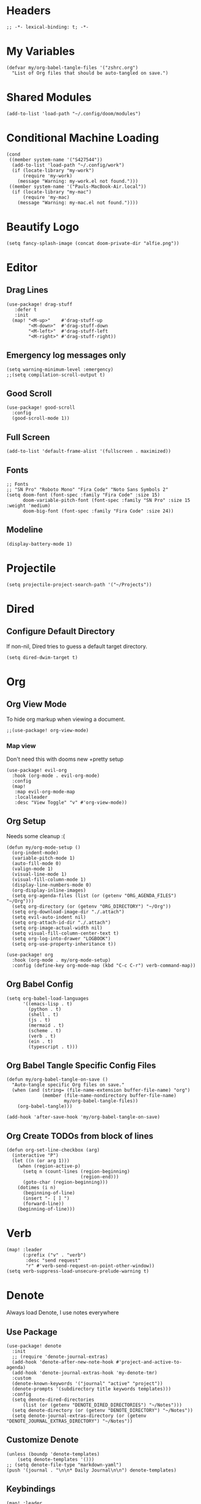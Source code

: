* Headers
#+begin_src elisp
;; -*- lexical-binding: t; -*-
#+end_src

* My Variables
#+begin_src elisp
(defvar my/org-babel-tangle-files '("zshrc.org")
  "List of Org files that should be auto-tangled on save.")
#+end_src

* Shared Modules
#+begin_src elisp
(add-to-list 'load-path "~/.config/doom/modules")
#+end_src

* Conditional Machine Loading
#+begin_src elisp
(cond
 ((member system-name '("S427544"))
  (add-to-list 'load-path "~/.config/work")
  (if (locate-library "my-work")
      (require 'my-work)
    (message "Warning: my-work.el not found.")))
 ((member system-name '("Pauls-MacBook-Air.local"))
  (if (locate-library "my-mac")
      (require 'my-mac)
    (message "Warning: my-mac.el not found."))))
#+end_src

* Beautify Logo
#+begin_src elisp
(setq fancy-splash-image (concat doom-private-dir "alfie.png"))
#+end_src

* Editor
** Drag Lines
#+begin_src elisp
(use-package! drag-stuff
   :defer t
   :init
  (map! "<M-up>"    #'drag-stuff-up
        "<M-down>"  #'drag-stuff-down
        "<M-left>"  #'drag-stuff-left
        "<M-right>" #'drag-stuff-right))
#+end_src

** Emergency log messages only
#+begin_src elisp
(setq warning-minimum-level :emergency)
;;(setq compilation-scroll-output t)
#+end_src

** Good Scroll
#+begin_src elisp
(use-package! good-scroll
  :config
  (good-scroll-mode 1))
#+end_src

** Full Screen
#+begin_src elisp
(add-to-list 'default-frame-alist '(fullscreen . maximized))
#+end_src

** Fonts
#+begin_src elisp
;; Fonts
;; "SN Pro" "Roboto Mono" "Fira Code" "Noto Sans Symbols 2"
(setq doom-font (font-spec :family "Fira Code" :size 15)
      doom-variable-pitch-font (font-spec :family "SN Pro" :size 15 :weight 'medium)
      doom-big-font (font-spec :family "Fira Code" :size 24))
#+end_src

** Modeline
#+begin_src elisp
(display-battery-mode 1)
#+end_src

* Projectile
#+begin_src elisp
(setq projectile-project-search-path '("~/Projects"))
#+end_src

* Dired
** Configure Default Directory
If non-nil, Dired tries to guess a default target directory.
#+begin_src elisp
(setq dired-dwim-target t)
#+end_src

* Org
** Org View Mode
To hide org markup when viewing a document.
#+begin_src elisp
;;(use-package! org-view-mode)
#+end_src
*** Map view
Don't need this with dooms new +pretty setup
#+begin_src elisp :tangle no
(use-package! evil-org
  :hook (org-mode . evil-org-mode)
  :config
  (map!
   :map evil-org-mode-map
   :localleader
   :desc "View Toggle" "v" #'org-view-mode))
#+end_src

** Org Setup
Needs some cleanup :(
#+begin_src elisp
(defun my/org-mode-setup ()
  (org-indent-mode)
  (variable-pitch-mode 1)
  (auto-fill-mode 0)
  (valign-mode 1)
  (visual-line-mode 1)
  (visual-fill-column-mode 1)
  (display-line-numbers-mode 0)
  (org-display-inline-images)
  (setq org-agenda-files (list (or (getenv "ORG_AGENDA_FILES") "~/Org")))
  (setq org-directory (or (getenv "ORG_DIRECTORY") "~/Org"))
  (setq org-download-image-dir "./.attach")
  (setq evil-auto-indent nil)
  (setq org-attach-id-dir "./.attach")
  (setq org-image-actual-width nil)
  (setq visual-fill-column-center-text t)
  (setq org-log-into-drawer "LOGBOOK")
  (setq org-use-property-inheritance t))

(use-package! org
  :hook (org-mode . my/org-mode-setup)
  :config (define-key org-mode-map (kbd "C-c C-r") verb-command-map))
#+end_src

** Org Babel Config
#+begin_src elisp :tangle no
(setq org-babel-load-languages
      '((emacs-lisp . t)
        (python . t)
        (shell . t)
        (js . t)
        (mermaid . t)
        (scheme . t)
        (verb . t)
        (ein . t)
        (typescript . t)))
#+end_src

** Org Babel Tangle Specific Config Files
#+begin_src elisp
(defun my/org-babel-tangle-on-save ()
  "Auto-tangle specific Org files on save."
  (when (and (string= (file-name-extension buffer-file-name) "org")
             (member (file-name-nondirectory buffer-file-name)
                     my/org-babel-tangle-files))
    (org-babel-tangle)))

(add-hook 'after-save-hook 'my/org-babel-tangle-on-save)
#+end_src

** Org Create TODOs from block of lines
#+begin_src elisp
(defun org-set-line-checkbox (arg)
  (interactive "P")
  (let ((n (or arg 1)))
    (when (region-active-p)
      (setq n (count-lines (region-beginning)
                           (region-end)))
      (goto-char (region-beginning)))
    (dotimes (i n)
      (beginning-of-line)
      (insert "- [ ] ")
      (forward-line))
    (beginning-of-line)))
#+end_src

* Verb
#+begin_src elisp
(map! :leader
      (:prefix ("v" . "verb")
       :desc "send request"
       "r" #'verb-send-request-on-point-other-window))
(setq verb-suppress-load-unsecure-prelude-warning t)
#+end_src

* Denote
Always load Denote, I use notes everywhere
** Use Package
#+begin_src elisp
(use-package! denote
  :init
  ;; (require 'denote-journal-extras)
  (add-hook 'denote-after-new-note-hook #'project-and-active-to-agenda)
  (add-hook 'denote-journal-extras-hook 'my-denote-tmr)
  :custom
  (denote-known-keywords '("journal" "active" "project"))
  (denote-prompts '(subdirectory title keywords templates)))
  :config
  (setq denote-dired-directories
      (list (or (getenv "DENOTE_DIRED_DIRECTORIES") "~/Notes")))
  (setq denote-directory (or (getenv "DENOTE_DIRECTORY") "~/Notes"))
  (setq denote-journal-extras-directory (or (getenv "DENOTE_JOURNAL_EXTRAS_DIRECTORY") "~/Notes"))
#+end_src

** Customize Denote
#+begin_src elisp
(unless (boundp 'denote-templates)
    (setq denote-templates '()))
;; (setq denote-file-type "markdown-yaml")
(push '(journal . "\n\n* Daily Journal\n\n") denote-templates)
#+end_src

** Keybindings
#+begin_src elisp
(map! :leader
      (:prefix ("e" . "denote")
       :desc "New Note" "n" #'denote
       :desc "Insert Link" "i" #'denote-insert-link
       :desc "New Journal" "j" #'denote-journal-extras-new-or-existing-entry
       :desc "Find in Notes" "f" #'consult-notes-search-in-all-notes
       :desc "Search Notes" "s" #'consult-notes))
#+end_src

** Consult Notes
#+begin_src elisp
(use-package! consult-notes
  :config
  (setq consult-notes-file-dir-sources
      (list (list "Notes" ?o (or (getenv "CONSULT_NOTES_FILE_DIR_SOURCES") "~/Notes"))))
  (when (locate-library "denote")
    (consult-notes-denote-mode)))
  ;; search only for text files in denote dir
  ;; (setq consult-notes-denote-files-function (function denote-directory-text-only-files)))
#+end_src

** Project denote stuff
#+begin_src elisp
(defun my/denote-insert-category (category)
  (save-excursion
    (beginning-of-buffer)
    (while (and
            (< (point) (point-max))
            (string= "#+"
                    (buffer-substring-no-properties
                     (point-at-bol)
                     (+ (point-at-bol) 2))))
      (next-line))

    (insert "#+category: " category)
    (save-buffer)))

(defun my/denote-create-topic-note ()
  (interactive)
  (let* ((topic-files (mapcar (lambda (file)
                                (cons (denote-retrieve-front-matter-title-value file 'org)
                                      file))
                              (denote-directory-files-matching-regexp "_kt")))
         (selected-topic (completing-read "Select topic: "
                                          (mapcar #'car topic-files))))

    (denote (denote-title-prompt (format "%s: " selected-topic))
            (denote-keywords-prompt))

    ;(my/denote-insert-category selected-topic)
    ))

(defun my/denote-extract-subtree ()
  (interactive)
  (save-excursion
    (if-let ((text (org-get-entry))
             (heading (denote-link-ol-get-heading)))
        (progn
          (delete-region (org-entry-beginning-position)
                         (save-excursion (org-end-of-subtree t) (point)))
          (denote heading (denote-keywords-prompt) 'org)
          (insert text)))))

(defvar my/denote-keywords
  '(("pra" . "Active Project")
    ("prb" . "Backlogged Project")
    ("prc" . "Closed Project")))

(defun my/denote-custom-affixation (completions)
  (mapcar (lambda (completion)
            (list completion
                  ""
                  (alist-get completion
                             my/denote-keywords
                             nil
                             nil
                             #'string=)))
          completions))

(defun my/denote-keyword-prompt ()
  (let ((completion-extra-properties
         (list :affixation-function
               #'my/denote-custom-affixation)))
    (denote-keywords-prompt)))
#+end_src

* Copilot
** Copilot Keybindings
#+begin_src elisp
(map! :leader
      (:prefix ("l" . "co-chat")
       :desc "Chat Prompt" "p" #'copilot-chat-prompt
       :desc "Reset" "r" #'copilot-chat-reset
       :desc "Chat buffers" "d" #'copilot-chat-display
       :desc "Explain selected" "e" #'copilot-chat-explain
       :desc "Review selected" "v" #'copilot-chat-review
       :desc "Document selected" "c" #'copilot-chat-doc
       :desc "Fix selected" "f" #'copilot-chat-fix
       :desc "Optimize selected" "o" #'copilot-chat-optimize
       :desc "Write tests for selected" "t" #'copilot-chat-test
       :desc "Custom prompt with selection" "p" #'copilot-chat-custom-prompt-selection
       :desc "Current buffer to copilot chat" "s" #'copilot-chat-add-current-buffer
       :desc "Buffer list" "b" #'copilot-chat-list
       :desc "Previous prompt history" "h" #'copilot-chat-prompt-history-previous
       :desc "Next prompt history" "n" #'copilot-chat-prompt-history-next))
#+end_src

* Custom Functions
** Tangle all files in a specified directory
#+begin_src elisp
(defun my/tangle-org-files-in-directory (directory)
  "Tangle all .org files in the specified DIRECTORY."
  (interactive "DDirectory: ")
  (let ((org-files (directory-files-recursively directory "\\.org\\'")))
    (dolist (file org-files)
      (message "Tangling %s..." file)
      (org-babel-tangle-file file))))
#+end_src

** Check formatter being used
#+begin_src elisp
(defun my/check-formatter-for-mode (mode)
  "Check the formatter used for a specific MODE."
  (interactive
   (list (intern (completing-read "Mode: " obarray
                                  (lambda (m)
                                    (and (fboundp m)
                                         (string-suffix-p "-mode" (symbol-name m))))
                                  t))))
  (with-temp-buffer
    (funcall mode)
    (message "Formatter for %s: %s" mode +format-with)))
#+end_src

* YAS Snippets
#+begin_src elisp
(use-package! doom-snippets
  :load-path "~/Projects/snippets"
  :after yasnippet)
#+end_src

* Typescript
#+begin_src elisp
;; (setq-hook! 'javascript-mode-hook +format-with-lsp t)
;; (setq-hook! 'javascript-mode-hook +format-with 'prettier)
(setq-hook! 'javascript-mode-hook +format-with 'prettier)
(setq-hook! 'typescript-mode-hook +format-with 'prettier)
(setq-hook! 'typescript-tsx-mode-hook +format-with 'prettier)
;; (setq-hook! 'javascript-mode-hook +format-with 'eslint)
;; (setq-hook! 'typescript-mode-hook +format-with 'standard)
;; (setq-hook! 'javascript-mode-hook +format-with :none)
;; (setq typescript-indent-level 2)
;; Use standard-js
;; (setq-hook! 'js2-jsx-mode-hook +format-with 'standard)
;; (setq-hook! 'js-jsx-mode-hook +format-with 'standard)
;; (setq-hook! 'rjsx-mode-hook +format-with 'standard)
;; (setq-hook! 'js-mode-hook +format-with 'standard)
#+end_src

* Python
** Jupyter
#+begin_src elisp :tangle no
(setq jupyter-python-command "/opt/homebrew/bin/python3")
#+end_src

* Debug Emacs
#+begin_src elisp :tangle no
(setq debug-on-error t)
#+end_src

